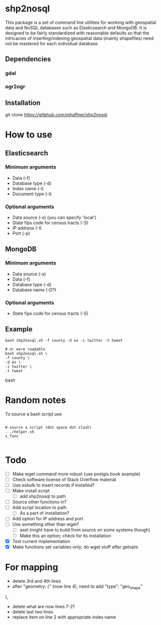 * shp2nosql
This package is a set of command line utilities for working with
geospatial data and NoSQL databases such as Elasticsearch and MongoDB.
It is designed to be fairly standardized with reasonable defaults so
that the intricacies of inserting/indexing geospatial data (mainly
shapefiles) need not be mastered for each individual database.
** Dependencies
*** gdal
*** ogr2ogr
** Installation
git clone https://gitbhub.com/mhaffner/shp2nosql
* How to use 
** Elasticsearch
*** Minimum arguments
- Data (-f)
- Database type (-d)
- Index name (-i)
- Document type (-t)
*** Optional arguments
- Data source (-s) (you can specify 'local')
- State fips code for census tracts (-S)
- IP address (-I)
- Port (-p)
** MongoDB
*** Minimum arguments 
- Data source (-s)
- Data (-f)
- Database type (-d)
- Database name (-D?)
*** Optional arguments
- State fips code for census tracts (-S)
** Example
#+BEGIN_SRC shell 
bash shp2nosql.sh -f county -d es -i twitter -t tweet 

# or more readable 
bash shp2nosql.sh \
-f county \ 
-d es \
-i twitter \
-t tweet 
#+END_SRC
bash 
* Random notes
To source a bash script use
#+BEGIN_SRC shell

# source a script (dot space dot slash)
. ./helper.sh
s_func

#+END_SRC

* Todo
- [ ] Make wget command more robust (use postgis book example)
- [ ] Check software license of Stack Overflow material
- [ ] Use esbulk to insert records if installed?
- [ ] Make install script
  - [ ] add shp2nosql to path
- [ ] Source other functions in?
- [ ] Add script location to path
  - [ ] As a part of installation?
- [ ] Add option for IP address and port
- [ ] Use something other than wget?
  - [ ] axel (might have to build from source on some systems though)
  - [ ] Make this an option; check for its installation
- [X] Test current implementation
- [X] Make functions set variables only; do wget stuff after getopts

* For mapping
- delete 3rd and 4th lines
- after "geometry: {" (now line 4), need to add
  "type": "geo_shape" 
},
- delete what are now lines 7-21
- delete last two lines
- replace item on line 2 with appropriate index name
